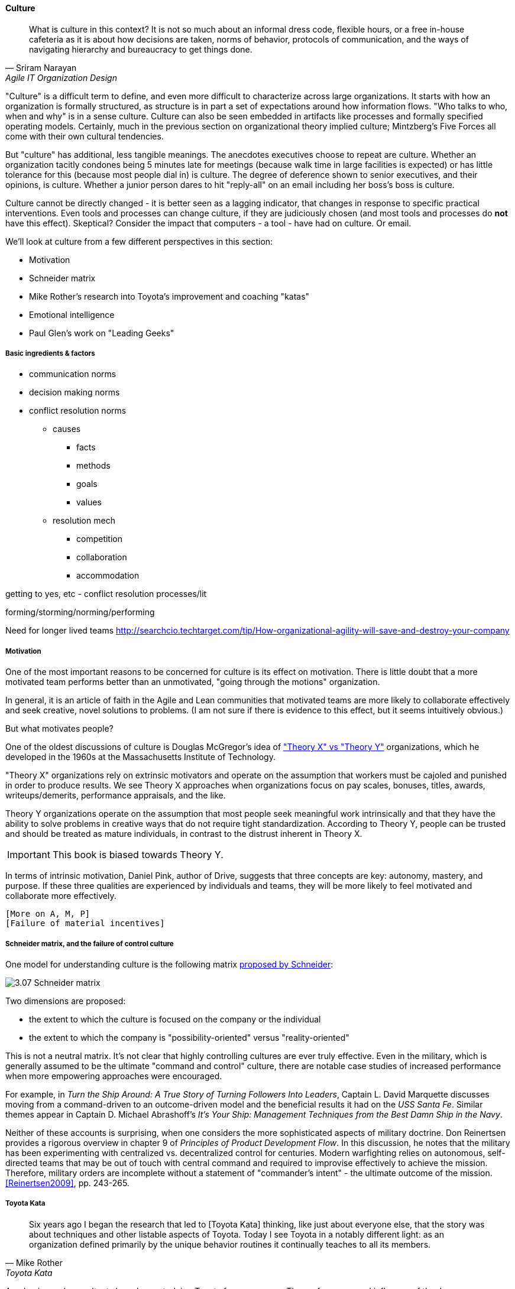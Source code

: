 ==== Culture
[quote, Sriram Narayan, Agile IT Organization Design]
What is culture in this context? It is not so much about an informal dress code, flexible hours, or a free in-house cafeteria as it is about how decisions are taken, norms of behavior, protocols of communication, and the ways of navigating hierarchy and bureaucracy to get things done.

"Culture" is a difficult term to define, and even more difficult to characterize across large organizations. It starts with how an organization is formally structured, as structure is in part a set of expectations around how information flows. "Who talks to who, when and why" is in a sense culture. Culture can also be seen embedded in artifacts like processes and formally specified operating models. Certainly, much in the previous section on organizational theory implied culture; Mintzberg's Five Forces all come with their own cultural tendencies.

But "culture" has additional, less tangible meanings. The anecdotes executives choose to repeat are culture. Whether an organization tacitly condones being 5 minutes late for meetings (because walk time in large facilities is expected) or has little tolerance for this (because most people dial in) is culture. The degree of deference shown to senior executives, and their opinions, is culture. Whether a junior person dares to hit "reply-all" on an email including her boss's boss is culture.

Culture cannot be directly changed - it is better seen as a lagging indicator, that changes in response to specific practical interventions. Even tools and processes can change culture, if they are judiciously chosen (and most tools and processes do *not* have this effect). Skeptical? Consider the impact that computers - a tool - have had on culture. Or email.

We'll look at culture from a few different perspectives in this section:

* Motivation
* Schneider matrix
* Mike Rother's research into Toyota's improvement and coaching "katas"
* Emotional intelligence
* Paul Glen's work on "Leading Geeks"

===== Basic ingredients & factors
* communication norms
* decision making norms
* conflict resolution norms
** causes
*** facts
*** methods
*** goals
*** values
** resolution mech
*** competition
*** collaboration
*** accommodation

getting to yes, etc - conflict resolution processes/lit

forming/storming/norming/performing

Need for longer lived teams
http://searchcio.techtarget.com/tip/How-organizational-agility-will-save-and-destroy-your-company

anchor:motivation[]

===== Motivation

One of the most important reasons to be concerned for culture is its effect on motivation. There is little doubt that a more motivated team performs better than an unmotivated, "going through the motions" organization.

In general, it is an article of faith in the Agile and Lean communities that motivated teams are more likely to collaborate effectively and seek creative, novel solutions to problems. (I am not sure if there is  evidence to this effect, but it seems intuitively obvious.)

But what motivates people?

One of the oldest discussions of culture is Douglas McGregor's idea of http://www.wikipedia.org/["Theory X" vs "Theory Y"] organizations, which he developed in the 1960s at the Massachusetts Institute of Technology.

"Theory X" organizations rely on extrinsic motivators and operate on the assumption that workers must be cajoled and punished in order to produce results. We see Theory X approaches when organizations focus on pay scales, bonuses, titles, awards, writeups/demerits, performance appraisals, and the like.

Theory Y organizations operate on the assumption that most people seek meaningful work intrinsically and that they have the ability to solve problems in creative ways that do not require tight standardization. According to Theory Y, people can be trusted and should be treated as mature individuals, in contrast to the distrust inherent in Theory X.

IMPORTANT: This book is biased towards Theory Y.

In terms of intrinsic motivation, Daniel Pink, author of Drive, suggests that three concepts are key: autonomy, mastery, and purpose. If these three qualities are experienced by individuals and teams, they will be more likely to feel motivated and collaborate more effectively.

 [More on A, M, P]
 [Failure of material incentives]

===== Schneider matrix, and the failure of control culture

One model for understanding culture is the following matrix https://www.youtube.com/watch?v=wIbCcfxzc2A[proposed by Schneider]:

image::images/3.07-Schneider-matrix.png[]

Two dimensions are proposed:

* the extent to which the culture is focused on the company or the individual
* the extent to which the company is "possibility-oriented" versus "reality-oriented"

This is not a neutral matrix. It's not clear that highly controlling cultures are ever truly effective. Even in the military, which is generally assumed to be the ultimate "command and control" culture, there are notable case studies of increased performance when more empowering approaches were encouraged.

For example, in _Turn the Ship Around: A True Story of Turning Followers Into Leaders_, Captain L. David Marquette discusses moving from a command-driven to an outcome-driven model and the beneficial results it had on the _USS Santa Fe_. Similar themes appear in Captain D. Michael Abrashoff's _It's Your Ship: Management Techniques from the Best Damn Ship in the Navy_.

Neither of these accounts is surprising, when one considers the more sophisticated aspects of military doctrine. Don Reinertsen provides a rigorous overview in chapter 9 of _Principles of Product Development Flow_. In this discussion, he notes that the military has been experimenting with centralized vs. decentralized control for centuries. Modern warfighting relies on autonomous, self-directed teams that may be out of touch with central command and required to improvise effectively to achieve the mission.  Therefore, military orders are incomplete without a statement of "commander's intent" - the ultimate outcome of the mission. <<Reinertsen2009>>, pp. 243-265.

anchor:Toyota-Kata[]

===== Toyota Kata
[quote, Mike Rother, Toyota Kata]
Six years ago I began the research that led to [Toyota Kata] thinking, like just about everyone else, that the story was about techniques and other listable aspects of Toyota. Today I see Toyota in a notably different light: as an organization defined primarily by the unique behavior routines it continually teaches to all its members.

Academics and consultants have been studying Toyota for many years. The performance and influence of the Japanese automaker is legendary, but it has been difficult to understand why.

Much has been written about Toyota's use of particular tools, such as kanban bins and andon boards. However, Toyota views these as ephemeral adaptations to the demands of its business.

According to Mike Rother in _Toyota Kata_,  underlying Toyota's particular tools and techniques are two powerful practices:

* The improvement kata
* The coaching kata

What is a _kata_? It is a Japanese word stemming from the martial arts, meaning pattern, routine, or drill. More deeply, it means "a way of keeping two things in alignment with each other."

The improvement kata is the repeated process by which Toyota managers investigate and resolve problems, in a hands-on, fact-based, and preconception-free manner, and improve processes towards a "target operating condition."

The coaching kata is how the improvement kata is instilled in new generations of Toyota managers.

image::images/3.07-toyota-kata.png[]

As Rother describes it, the coaching and improvement katas establish and reinforce a coherent culture or mental model of how goals are achieved and problems approached. It is understood that human judgement is not accurate or impartial. The method compensates with a teaching-by-example focus on seeking facts without preconceived notions, through direct, hands-on investigation and experimental approaches.

This is not something that can be formalized into a simple checklist or process; it requires many guided examples and applications before the approach becomes ingrained in the upcoming manager.

****
*Open and closed loop control in culture*

We can understand Toyota Kata partly in terms of systems theory (Section II) - the katas are in a sense closed-loop control, working on several levels in a layered fashion. [link]

(There are interesting theories and models that  thinkers such as Stafford Beer have proposed for understanding systems of closed-loop control - Viable Systems Model.)

 Conjecture: "command and control culture" means open loop control.
****

===== others
 Liker quadrant from Toyota Way (cited by Cohn)
 Westrum typology (State of DevOps)

===== Agile coaching and culture
Lyssa Adkins

The role of external facilitators

===== Google research on high trust cultures
http://www.nytimes.com/2016/02/28/magazine/what-google-learned-from-its-quest-to-build-the-perfect-team.html?_r=0

===== Emotional intelligence
 - Culture != 'collaborate & be nice' - but intelligent IT pros do sometimes have issues - autism spectrum/Aspergers, empathy, etc ...

 (to be written)

anchor:personal-flow[]

===== "Flow" and the individual
Summarize <<Csikszentmihalyi1990>>

===== "Leading Geeks"

[quote, Paul Glen, Leading Geeks]
Because power is about the regulation of behavior, it has very little effect on creativity. Traditional methods of exercising control have little positive effect on the inner state of mind of geeks.

 (to be written)

===== Teaming (Amy Edmondson)

===== The problem of culture "change"

 [to be written]

effective practices: traditions, cadence

===== Sidebar: Basics of professional conduct

Authority, responsibility, accountability
Delegation, commitment
Micromanagement.

(examples)
